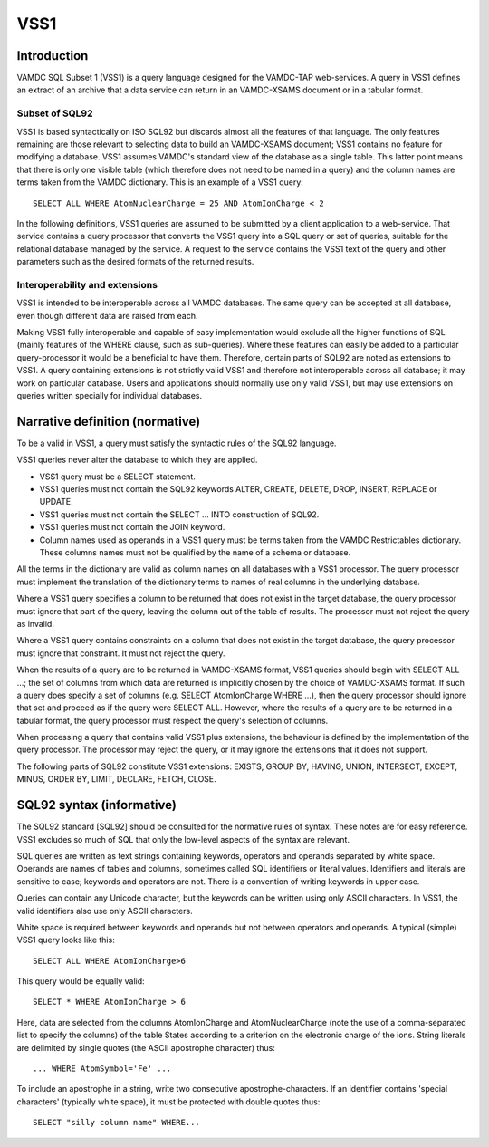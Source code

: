 .. _vss1:

====
VSS1
====


Introduction
-------------

VAMDC SQL Subset 1 (VSS1) is a query language designed for the VAMDC-TAP web-services. A query in VSS1 defines an extract of an archive that a data service can return in an VAMDC-XSAMS document or in a tabular format.

Subset of SQL92
~~~~~~~~~~~~~~~~

VSS1 is based syntactically on ISO SQL92 but discards almost all the features of that language. The only features remaining are those relevant to selecting data to build an VAMDC-XSAMS document; VSS1 contains no feature for modifying a database. VSS1 assumes VAMDC's standard view of the database as a single table. This latter point means that there is only one visible table (which therefore does not need to be named in a query) and the column names are terms taken from the VAMDC dictionary.
This is an example of a VSS1 query::

	SELECT ALL WHERE AtomNuclearCharge = 25 AND AtomIonCharge < 2

In the following definitions, VSS1 queries are assumed to be submitted by a client application  to a web-service. That service contains a query processor that converts the VSS1 query into a SQL query or set of queries, suitable for the relational database managed by the service. A request to the service contains the VSS1 text of the query and other parameters such as the desired formats of the returned results.

Interoperability and extensions
~~~~~~~~~~~~~~~~~~~~~~~~~~~~~~~~

VSS1 is intended to be interoperable across all VAMDC databases.  The same query can be accepted at all database, even though different data are raised from each. 

Making VSS1 fully interoperable and capable of easy implementation would exclude all the higher functions of SQL (mainly features of the WHERE clause, such as sub-queries). Where these features can easily be added to a particular query-processor it would be a beneficial to have them. Therefore, certain parts of SQL92 are noted as extensions to VSS1. A query containing extensions is not strictly valid VSS1 and therefore not interoperable across all database; it may work on particular database. Users and applications should normally use only valid VSS1, but may use extensions on queries written specially for individual databases.

Narrative definition (normative)
--------------------------------

To be a valid in VSS1, a query must satisfy the syntactic rules of the SQL92 language.

VSS1 queries never alter the database to which they are applied. 

* VSS1 query must be a SELECT statement. 

* VSS1 queries must not contain the SQL92 keywords ALTER, CREATE, DELETE, DROP,  INSERT, REPLACE or UPDATE.

* VSS1 queries must not contain the SELECT ... INTO construction of SQL92.

* VSS1 queries must not contain the JOIN keyword.

* Column names used as operands in a VSS1 query must be terms taken from the VAMDC Restrictables dictionary. These columns names must not be qualified by the name of a schema or database.

All the terms in the dictionary are valid as column names on all databases with a VSS1 processor. The query processor must implement the translation of the dictionary terms to names of real columns in the underlying database.

Where a VSS1 query specifies a column to be returned that does not exist in the target database, the query processor must ignore that part of the query, leaving the column out of the table of results. The processor must not reject the query as invalid.

Where a VSS1 query contains constraints on a column that does not exist in the target database, the query processor must ignore that constraint. It must not reject the query.

When the results of a query are to be returned in VAMDC-XSAMS format, VSS1 queries should begin with SELECT ALL ...; the set of columns from which data are returned is implicitly chosen by the choice of VAMDC-XSAMS format. If such a query does specify a set of columns (e.g. SELECT AtomIonCharge WHERE ...), then the query processor should ignore that set and proceed as if the query were SELECT ALL. However, where the results of a query are to be returned in a tabular format, the query processor must respect the query's selection of columns.

When processing a query that contains valid VSS1 plus extensions, the behaviour is defined by the implementation of the query processor. The processor may reject the query, or it may ignore the extensions that it does not support.

The following parts of SQL92 constitute VSS1 extensions: EXISTS, GROUP BY, HAVING, UNION, INTERSECT, EXCEPT, MINUS, ORDER BY, LIMIT, DECLARE, FETCH, CLOSE.

SQL92 syntax (informative)
--------------------------

The SQL92 standard [SQL92] should be consulted for the normative rules of syntax. These notes are for easy reference. VSS1 excludes so much of SQL that only the low-level aspects of the syntax are relevant.

SQL queries are written as text strings containing keywords, operators and operands separated by white space. Operands are names of tables and columns, sometimes called SQL identifiers or literal values. Identifiers and literals are sensitive to case; keywords and operators are not. There is a convention of writing keywords in upper case.

Queries can contain any Unicode character, but the keywords can be written using only ASCII characters. In VSS1, the valid identifiers also use only ASCII characters.

White space is required between keywords and operands but not between operators and operands. 
A typical (simple) VSS1 query looks like this::

	SELECT ALL WHERE AtomIonCharge>6
	
This query would be equally valid::

	SELECT * WHERE AtomIonCharge > 6

Here, data are selected from the columns AtomIonCharge and AtomNuclearCharge (note the use of a comma-separated list to specify the columns) of the table States according to a criterion on the electronic charge of the ions.
String literals are delimited by single quotes (the ASCII apostrophe character) thus::

	... WHERE AtomSymbol='Fe' ...

To include an apostrophe in a string, write two consecutive apostrophe-characters.
If an identifier contains 'special characters' (typically white space), it must be protected with double quotes thus::

	SELECT "silly column name" WHERE...

